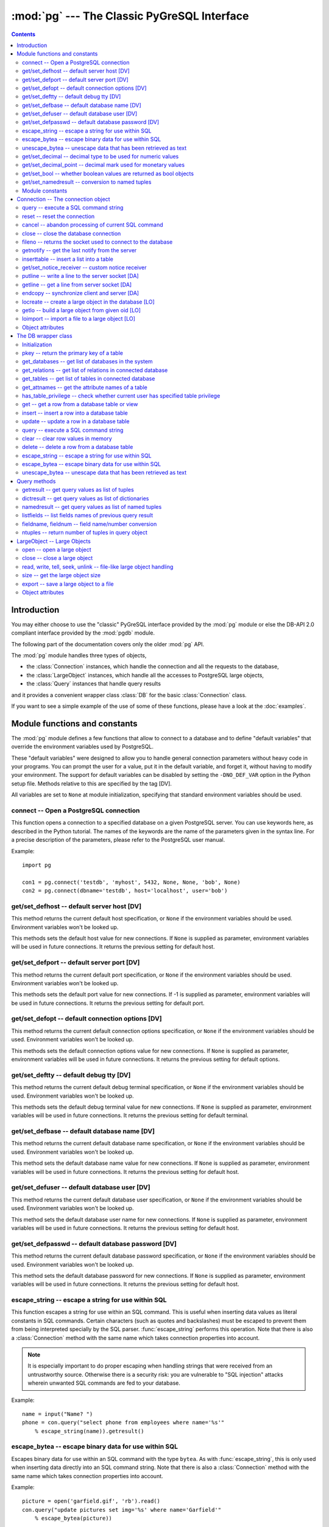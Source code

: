 --------------------------------------------
:mod:`pg` --- The Classic PyGreSQL Interface
--------------------------------------------

.. module:: pg

.. contents:: Contents


Introduction
============

You may either choose to use the "classic" PyGreSQL interface
provided by the :mod:`pg` module or else the
DB-API 2.0 compliant interface provided by the :mod:`pgdb` module.

The following part of the documentation covers only the older :mod:`pg` API.

The :mod:`pg` module handles three types of objects,

- the :class:`Connection` instances, which handle the connection
  and all the requests to the database,
- the :class:`LargeObject` instances, which handle
  all the accesses to PostgreSQL large objects,
- the :class:`Query` instances that handle query results

and it provides a convenient wrapper class :class:`DB`
for the basic :class:`Connection` class.

If you want to see a simple example of the use of some of these functions,
please have a look at the :doc:`examples`.


Module functions and constants
==============================

The :mod:`pg` module defines a few functions that allow to connect
to a database and to define "default variables" that override
the environment variables used by PostgreSQL.

These "default variables" were designed to allow you to handle general
connection parameters without heavy code in your programs. You can prompt the
user for a value, put it in the default variable, and forget it, without
having to modify your environment. The support for default variables can be
disabled by setting the ``-DNO_DEF_VAR`` option in the Python setup file.
Methods relative to this are specified by the tag [DV].

All variables are set to ``None`` at module initialization, specifying that
standard environment variables should be used.

connect -- Open a PostgreSQL connection
---------------------------------------

.. function:: connect([dbname], [host], [port], [opt], [tty], [user], [passwd])

    Open a :mod:`pg` connection

    :param dbname: name of connected database (*None* = :data:`defbase`)
    :type str: str or None
    :param host: name of the server host (*None* = :data:`defhost`)
    :type host:  str or None
    :param port: port used by the database server (-1 = :data:`defport`)
    :type port: int
    :param opt: connection options (*None* = :data:`defopt`)
    :type opt: str or None
    :param tty: debug terminal (*None* = :data:`deftty`)
    :type tty: str or None
    :param user: PostgreSQL user (*None* = :data:`defuser`)
    :type user: str or None
    :param passwd: password for user (*None* = :data:`defpasswd`)
    :type passwd: str or None
    :returns: If successful, the :class:`Connection` handling the connection
    :rtype: :class:`Connection`
    :raises TypeError: bad argument type, or too many arguments
    :raises SyntaxError: duplicate argument definition
    :raises pg.InternalError: some error occurred during pg connection definition
    :raises Exception: (all exceptions relative to object allocation)

This function opens a connection to a specified database on a given
PostgreSQL server. You can use keywords here, as described in the
Python tutorial. The names of the keywords are the name of the
parameters given in the syntax line. For a precise description
of the parameters, please refer to the PostgreSQL user manual.

Example::

    import pg

    con1 = pg.connect('testdb', 'myhost', 5432, None, None, 'bob', None)
    con2 = pg.connect(dbname='testdb', host='localhost', user='bob')

get/set_defhost -- default server host [DV]
-------------------------------------------

.. function:: get_defhost(host)

    Get the default host

    :returns: the current default host specification
    :rtype: str or None
    :raises TypeError: too many arguments

This method returns the current default host specification,
or ``None`` if the environment variables should be used.
Environment variables won't be looked up.

.. function:: set_defhost(host)

    Set the default host

    :param host: the new default host specification
    :type host: str or None
    :returns: the previous default host specification
    :rtype: str or None
    :raises TypeError: bad argument type, or too many arguments

This methods sets the default host value for new connections.
If ``None`` is supplied as parameter, environment variables will
be used in future connections. It returns the previous setting
for default host.

get/set_defport -- default server port [DV]
-------------------------------------------

.. function:: get_defport()

    Get the default port

    :returns: the current default port specification
    :rtype: int
    :raises TypeError: too many arguments

This method returns the current default port specification,
or ``None`` if the environment variables should be used.
Environment variables won't be looked up.

.. function::  set_defport(port)

    Set the default port

    :param port: the new default port
    :type port: int
    :returns: previous default port specification
    :rtype: int or None

This methods sets the default port value for new connections. If -1 is
supplied as parameter, environment variables will be used in future
connections. It returns the previous setting for default port.

get/set_defopt --  default connection options [DV]
--------------------------------------------------

.. function:: get_defopt()

    Get the default connection options

    :returns: the current default options specification
    :rtype: str or None
    :raises TypeError: too many arguments

This method returns the current default connection options specification,
or ``None`` if the environment variables should be used. Environment variables
won't be looked up.

.. function:: set_defopt(options)

    Set the default connection options

    :param options: the new default connection options
    :type options: str or None
    :returns: previous default options specification
    :rtype: str or None
    :raises TypeError: bad argument type, or too many arguments

This methods sets the default connection options value for new connections.
If ``None`` is supplied as parameter, environment variables will be used in
future connections. It returns the previous setting for default options.

get/set_deftty -- default debug tty [DV]
----------------------------------------

.. function:: get_deftty()

    Get the default debug terminal

    :returns: the current default debug terminal specification
    :rtype: str or None
    :raises TypeError: too many arguments

This method returns the current default debug terminal specification, or
``None`` if the environment variables should be used. Environment variables
won't be looked up.

.. function:: set_deftty(terminal)

    Set the default debug terminal

    :param terminal: the new default debug terminal
    :type terminal: str or None
    :returns: the previous default debug terminal specification
    :rtype: str or None
    :raises TypeError: bad argument type, or too many arguments

This methods sets the default debug terminal value for new connections.
If ``None`` is supplied as parameter, environment variables will be used
in future connections. It returns the previous setting for default terminal.

get/set_defbase -- default database name [DV]
---------------------------------------------

.. function:: get_defbase()

    Get the default database name

    :returns: the current default database name specification
    :rtype: str or None
    :raises TypeError: too many arguments

This method returns the current default database name specification, or
``None`` if the environment variables should be used. Environment variables
won't be looked up.

.. function:: set_defbase(base)

    Set the default database name

    :param base: the new default base name
    :type base: str or None
    :returns: the previous default database name specification
    :rtype: str or None
    :raises TypeError: bad argument type, or too many arguments

This method sets the default database name value for new connections. If
``None`` is supplied as parameter, environment variables will be used in
future connections. It returns the previous setting for default host.

get/set_defuser -- default database user [DV]
---------------------------------------------

.. function:: get_defuser()

    Get the default database user

    :returns: the current default database user specification
    :rtype: str or None
    :raises TypeError: too many arguments

This method returns the current default database user specification, or
``None`` if the environment variables should be used. Environment variables
won't be looked up.

.. function:: set_defuser(user)

    Set the default database user

    :param user: the new default database user
    :type base: str or None
    :returns: the previous default database user specification
    :rtype: str or None
    :raises TypeError: bad argument type, or too many arguments

This method sets the default database user name for new connections. If
``None`` is supplied as parameter, environment variables will be used in
future connections. It returns the previous setting for default host.

get/set_defpasswd -- default database password [DV]
---------------------------------------------------

.. function:: get_defpasswd()

    Get the default database password

    :returns: the current default database password specification
    :rtype: str or None
    :raises TypeError: too many arguments

This method returns the current default database password specification, or
``None`` if the environment variables should be used. Environment variables
won't be looked up.

.. function:: set_defpasswd(passwd)

    Set the default database password

    :param passwd: the new default database password
    :type base: str or None
    :returns: the previous default database password specification
    :rtype: str or None
    :raises TypeError: bad argument type, or too many arguments

This method sets the default database password for new connections. If
``None`` is supplied as parameter, environment variables will be used in
future connections. It returns the previous setting for default host.

escape_string -- escape a string for use within SQL
---------------------------------------------------

.. function:: escape_string(string)

    Escape a string for use within SQL

    :param str string: the string that is to be escaped
    :returns: the escaped string
    :rtype: str
    :raises TypeError: bad argument type, or too many arguments

This function escapes a string for use within an SQL command.
This is useful when inserting data values as literal constants
in SQL commands. Certain characters (such as quotes and backslashes)
must be escaped to prevent them from being interpreted specially
by the SQL parser. :func:`escape_string` performs this operation.
Note that there is also a :class:`Connection` method with the same name
which takes connection properties into account.

.. note::

   It is especially important to do proper escaping when
   handling strings that were received from an untrustworthy source.
   Otherwise there is a security risk: you are vulnerable to "SQL injection"
   attacks wherein unwanted SQL commands are fed to your database.

Example::

    name = input("Name? ")
    phone = con.query("select phone from employees where name='%s'"
        % escape_string(name)).getresult()

escape_bytea -- escape binary data for use within SQL
-----------------------------------------------------

.. function:: escape_bytea(datastring)

    escape binary data for use within SQL as type ``bytea``

    :param str datastring: string containing the binary data that is to be escaped
    :returns: the escaped string
    :rtype: str
    :raises TypeError: bad argument type, or too many arguments

Escapes binary data for use within an SQL command with the type ``bytea``.
As with :func:`escape_string`, this is only used when inserting data directly
into an SQL command string.
Note that there is also a :class:`Connection` method with the same name
which takes connection properties into account.

Example::

    picture = open('garfield.gif', 'rb').read()
    con.query("update pictures set img='%s' where name='Garfield'"
        % escape_bytea(picture))

unescape_bytea -- unescape data that has been retrieved as text
---------------------------------------------------------------

.. function:: unescape_bytea(string)

    Unescape ``bytea`` data that has been retrieved as text

    :param str datastring: the ``bytea`` data string that has been retrieved as text
    :returns: byte string containing the binary data
    :rtype: bytes
    :raises TypeError: bad argument type, or too many arguments

Converts an escaped string representation of binary data into binary
data -- the reverse of :func:`escape_bytea`. This is needed when retrieving
``bytea`` data with one of the :meth:`Query.getresult`,
:meth:`Query.dictresult` or :meth:`Query.namedresult` methods.

Example::

    picture = unescape_bytea(con.query(
          "select img from pictures where name='Garfield'").getresult[0][0])
    open('garfield.gif', 'wb').write(picture)

get/set_decimal -- decimal type to be used for numeric values
-------------------------------------------------------------

.. function:: get_decimal()

    Get the decimal type to be used for numeric values

    :returns: the Python class used for PostgreSQL numeric values
    :rtype: class

This function returns the Python class that is used by PyGreSQL to hold
PostgreSQL numeric values. The default class is :class:`decimal.Decimal`
if available, otherwise the :class:`float` type is used.

.. function:: set_decimal(cls)

    Set a decimal type to be used for numeric values

    :param class cls: the Python class to be used for PostgreSQL numeric values

This function can be used to specify the Python class that shall
be used by PyGreSQL to hold PostgreSQL numeric values.
The default class is :class:`decimal.Decimal` if available,
otherwise the :class:`float` type is used.

get/set_decimal_point -- decimal mark used for monetary values
--------------------------------------------------------------

.. function:: get_decimal_point()

    Get the decimal mark used for monetary values

    :returns: string with one character representing the decimal mark
    :rtype: str

This function returns the decimal mark used by PyGreSQL to interpret
PostgreSQL monetary values when converting them to decimal numbers.
The default setting is ``'.'`` as a decimal point. This setting is not
adapted automatically to the locale used by PostGreSQL, but you can
use ``set_decimal()`` to set a different decimal mark manually. A return
value of ``None`` means monetary values are not interpreted as decimal
numbers, but returned as strings including the formatting and currency.

.. function:: set_decimal_point(string)

    Specify which decimal mark is used for interpreting monetary values

    :param str string: string with one character representing the decimal mark

This function can be used to specify the decimal mark used by PyGreSQL
to interpret PostgreSQL monetary values. The default value is '.' as
a decimal point. This value is not adapted automatically to the locale
used by PostGreSQL, so if you are dealing with a database set to a
locale that uses a ``','`` instead of ``'.'`` as the decimal point,
then you need to call ``set_decimal(',')`` to have PyGreSQL interpret
monetary values correctly. If you don't want money values to be converted
to decimal numbers, then you can call ``set_decimal(None)``, which will
cause PyGreSQL to return monetary values as strings including their
formatting and currency.

get/set_bool -- whether boolean values are returned as bool objects
-------------------------------------------------------------------

.. function:: get_bool()

    Check whether boolean values are returned as bool objects

    :returns: whether or not bool objects will be returned
    :rtype: bool

This function checks whether PyGreSQL returns PostgreSQL boolean
values converted to Python bool objects, or as ``'f'`` and ``'t'``
strings which are the values used internally by PostgreSQL. By default,
conversion to bool objects is not activated, but you can enable
this with the ``set_bool()`` method.

.. function:: set_bool(on)

    Set whether boolean values are returned as bool objects

    :param on: whether or not bool objects shall be returned

This function can be used to specify whether PyGreSQL shall return
PostgreSQL boolean values converted to Python bool objects, or as
``'f'`` and ``'t'`` strings which are the values used internally by PostgreSQL.
By default, conversion to bool objects is not activated, but you can
enable this by calling ``set_bool(True)``.

get/set_namedresult -- conversion to named tuples
-------------------------------------------------

.. function:: get_namedresult()

    Get the function that converts to named tuples

This function returns the function used by PyGreSQL to construct the
result of the :meth:`Query.namedresult` method.

.. function:: set_namedresult(func)

    Set a function that will convert to named tuples

    :param func: the function to be used to convert results to named tuples

You can use this if you want to create different kinds of named tuples
returned by the :meth:`Query.namedresult` method.


Module constants
----------------
Some constants are defined in the module dictionary.
They are intended to be used as parameters for methods calls.
You should refer to the libpq description in the PostgreSQL user manual
for more information about them. These constants are:

.. data:: version, __version__

    constants that give the current version

.. data:: INV_READ, INV_WRITE

    large objects access modes,
    used by :meth:`Connection.locreate` and :meth:`LargeObject.open`

.. data:: SEEK_SET, SEEK_CUR, SEEK_END:

    positional flags, used by :meth:`LargeObject.seek`


Connection -- The connection object
===================================

.. class:: Connection

This object handles a connection to a PostgreSQL database. It embeds and
hides all the parameters that define this connection, thus just leaving really
significant parameters in function calls.

.. note::

    Some methods give direct access to the connection socket.
    *Do not use them unless you really know what you are doing.*
    If you prefer disabling them,
    set the ``-DNO_DIRECT`` option in the Python setup file.
    These methods are specified by the tag [DA].

.. note::

    Some other methods give access to large objects
    (refer to PostgreSQL user manual for more information about these).
    If you want to forbid access to these from the module,
    set the ``-DNO_LARGE`` option in the Python setup file.
    These methods are specified by the tag [LO].

query -- execute a SQL command string
-------------------------------------

.. method:: Connection.query(command, [args])

    Execute a SQL command string

    :param str command: SQL command
    :param args: optional positional arguments
    :returns: result values
    :rtype: :class:`Query`, None
    :raises TypeError: bad argument type, or too many arguments
    :raises TypeError: invalid connection
    :raises ValueError: empty SQL query or lost connection
    :raises pg.ProgrammingError: error in query
    :raises pg.InternalError: error during query processing

This method simply sends a SQL query to the database. If the query is an
insert statement that inserted exactly one row into a table that has OIDs, the
return value is the OID of the newly inserted row. If the query is an update
or delete statement, or an insert statement that did not insert exactly one
row in a table with OIDs, then the number of rows affected is returned as a
string. If it is a statement that returns rows as a result (usually a select
statement, but maybe also an ``"insert/update ... returning"`` statement),
this method returns a :class:`Query` that can be accessed via the
:meth:`Query.getresult`, :meth:`Query.dictresult` or
:meth:`Query.namedresult` methods or simply printed.
Otherwise, it returns ``None``.

The query may optionally contain positional parameters of the form ``$1``,
``$2``, etc instead of literal data, and the values supplied as a tuple.
The values are substituted by the database in such a way that they don't
need to be escaped, making this an effective way to pass arbitrary or
unknown data without worrying about SQL injection or syntax errors.

When the database could not process the query, a :exc:`pg.ProgrammingError` or
a :exc:`pg.InternalError` is raised. You can check the ``SQLSTATE`` code of
this error by reading its :attr:`sqlstate` attribute.

Example::

    name = input("Name? ")
    phone = con.query("select phone from employees where name=$1",
        (name,)).getresult()

reset -- reset the connection
-----------------------------

.. method:: Connection.reset()

    Reset the :mod:`pg` connection
    
    :rtype: None
    :raises TypeError: too many (any) arguments
    :raises TypeError: invalid connection

This method resets the current database connection.

cancel -- abandon processing of current SQL command
---------------------------------------------------

.. method:: Connection.cancel()

    :rtype: None
    :raises TypeError: too many (any) arguments
    :raises TypeError: invalid connection

This method requests that the server abandon processing
of the current SQL command.

close -- close the database connection
--------------------------------------

.. method:: Connection.close()

    Close the :mod:`pg` connection
    
    :rtype: None
    :raises TypeError: too many (any) arguments

This method closes the database connection. The connection will
be closed in any case when the connection is deleted but this
allows you to explicitly close it. It is mainly here to allow
the DB-SIG API wrapper to implement a close function.

fileno -- returns the socket used to connect to the database
------------------------------------------------------------

.. method:: Connection.fileno()

   Return the socket used to connect to the database

   :returns: the socket id of the database connection
   :rtype: int
   :raises TypeError: too many (any) arguments
   :raises TypeError: invalid connection

This method returns the underlying socket id used to connect
to the database. This is useful for use in select calls, etc.

getnotify -- get the last notify from the server
------------------------------------------------

.. method:: Connection.getnotify()

    Get the last notify from the server

    :returns: last notify from server
    :rtype: tuple, None
    :raises TypeError: too many parameters
    :raises TypeError: invalid connection

This method tries to get a notify from the server (from the SQL statement
NOTIFY). If the server returns no notify, the methods returns None.
Otherwise, it returns a tuple (triplet) *(relname, pid, extra)*, where
*relname* is the name of the notify, *pid* is the process id of the
connection that triggered the notify, and *extra* is a payload string
that has been sent with the notification. Remember to do a listen query
first, otherwise :meth:`Connection.getnotify` will always return ``None``.

inserttable -- insert a list into a table
-----------------------------------------

.. method:: Connection.inserttable(table, values)

    Insert a Python list into a database table

    :param str table: the table name
    :param list values: list of rows values
    :rtype: None
    :raises TypeError: invalid connection, bad argument type, or too many arguments
    :raises MemoryError: insert buffer could not be allocated
    :raises ValueError: unsupported values

This method allows to *quickly* insert large blocks of data in a table:
It inserts the whole values list into the given table. Internally, it
uses the COPY command of the PostgreSQL database. The list is a list
of tuples/lists that define the values for each inserted row. The rows
values may contain string, integer, long or double (real) values.

.. note::

    **Be very careful**:
    This method doesn't type check the fields according to the table definition;
    it just look whether or not it knows how to handle such types.

get/set_notice_receiver -- custom notice receiver
-------------------------------------------------

.. method:: Connection.get_notice_receiver()

    Get the current notice receiver

    :returns: the current notice receiver callable
    :rtype: callable, None
    :raises TypeError: too many (any) arguments

This method gets the custom notice receiver callback function that has
been set with :meth:`Connection.set_notice_receiver`, or ``None`` if no
custom notice receiver has ever been set on the connection.

.. method:: Connection.set_notice_receiver(proc)

    Set a custom notice receiver

    :param proc: the custom notice receiver callback function
    :rtype: None
    :raises TypeError: the specified notice receiver is not callable

This method allows setting a custom notice receiver callback function.
When a notice or warning message is received from the server,
or generated internally by libpq, and the message level is below
the one set with ``client_min_messages``, the specified notice receiver
function will be called. This function must take one parameter,
the :class:`Notice` object, which provides the following read-only
attributes:

    .. attribute:: Notice.pgcnx

        the connection

    .. attribute:: Notice.message

        the full message with a trailing newline

    .. attribute:: Notice.severity

        the level of the message, e.g. 'NOTICE' or 'WARNING'

    .. attribute:: Notice.primary

        the primary human-readable error message

    .. attribute:: Notice.detail

        an optional secondary error message

    .. attribute:: Notice.hint

        an optional suggestion what to do about the problem

putline -- write a line to the server socket [DA]
-------------------------------------------------

.. method:: Connection.putline(line)

    Write a line to the server socket

    :param str line: line to be written
    :rtype: None
    :raises TypeError: invalid connection, bad parameter type, or too many parameters

This method allows to directly write a string to the server socket.

getline -- get a line from server socket [DA]
---------------------------------------------

.. method:: Connection.getline()

    Get a line from server socket

    :returns:  the line read
    :rtype: str
    :raises TypeError: invalid connection
    :raises TypeError: too many parameters
    :raises MemoryError: buffer overflow

This method allows to directly read a string from the server socket.

endcopy -- synchronize client and server [DA]
---------------------------------------------

.. method:: Connection.endcopy()

    Synchronize client and server

    :rtype: None
    :raises TypeError: invalid connection
    :raises TypeError: too many parameters

The use of direct access methods may desynchronize client and server.
This method ensure that client and server will be synchronized.

locreate -- create a large object in the database [LO]
------------------------------------------------------

.. method:: Connection.locreate(mode)

    Create a large object in the database

    :param int mode: large object create mode
    :returns: object handling the PostGreSQL large object
    :rtype: :class:`LargeObject`
    :raises TypeError: invalid connection, bad parameter type, or too many parameters
    :raises pg.OperationalError: creation error

This method creates a large object in the database. The mode can be defined
by OR-ing the constants defined in the :mod:`pg` module (:const:`INV_READ`,
:const:`INV_WRITE` and :const:`INV_ARCHIVE`). Please refer to PostgreSQL
user manual for a description of the mode values.

getlo -- build a large object from given oid [LO]
-------------------------------------------------

.. method:: Connection.getlo(oid)

    Create a large object in the database

    :param int oid: OID of the existing large object
    :returns: object handling the PostGreSQL large object
    :rtype: :class:`LargeObject`
    :raises TypeError:  invalid connection, bad parameter type, or too many parameters
    :raises ValueError: bad OID value (0 is invalid_oid)

This method allows to reuse a formerly created large object through the
:class:`LargeObject` interface, providing the user have its OID.

loimport -- import a file to a large object [LO]
------------------------------------------------

.. method:: Connection.loimport(name)

    Import a file to a large object

    :param str name: the name of the file to be imported
    :returns: object handling the PostGreSQL large object
    :rtype: :class:`LargeObject`
    :raises TypeError: invalid connection, bad argument type, or too many arguments
    :raises pg.OperationalError: error during file import

This methods allows to create large objects in a very simple way. You just
give the name of a file containing the data to be used.

Object attributes
-----------------
Every :class:`Connection` defines a set of read-only attributes that describe
the connection and its status. These attributes are:

.. attribute:: Connection.host

   the host name of the server (str)

.. attribute:: Connection.port

   the port of the server (int)

.. attribute:: Connection.db

   the selected database (str)

.. attribute:: Connection.options

   the connection options (str)

.. attribute:: Connection.tty

   the connection debug terminal (str)

.. attribute:: Connection.user

    user name on the database system (str)

.. attribute:: Connection.protocol_version

   the frontend/backend protocol being used (int)

.. attribute:: Connection.server_version

   the backend version (int, e.g. 80305 for 8.3.5)

.. attribute:: Connection.status

   the status of the connection (int: 1 = OK, 0 = bad)

.. attribute:: Connection.error

   the last warning/error message from the server (str)


The DB wrapper class
====================

.. class:: DB

The :class:`Connection` methods are wrapped in the class :class:`DB`.
The preferred way to use this module is as follows::

    import pg

    db = pg.DB(...)  # see below

    for r in db.query(  # just for example
        """SELECT foo,bar
         FROM foo_bar_table
         WHERE foo !~ bar"""
        ).dictresult():

        print '%(foo)s %(bar)s' % r

This class can be subclassed as in this example::

    import pg

    class DB_ride(pg.DB):
        """Ride database wrapper

        This class encapsulates the database functions and the specific
        methods for the ride database."""

    def __init__(self):
        """Open a database connection to the rides database"""
        pg.DB.__init__(self, dbname='ride')
        self.query("SET DATESTYLE TO 'ISO'")

    [Add or override methods here]

The following describes the methods and variables of this class.

Initialization
--------------
The :class:`DB` class is initialized with the same arguments as the
:func:`connect` function described above. It also initializes a few
internal variables. The statement ``db = DB()`` will open the local
database with the name of the user just like ``connect()`` does.

You can also initialize the DB class with an existing :mod:`pg` or :mod:`pgdb`
connection. Pass this connection as a single unnamed parameter, or as a
single parameter named ``db``. This allows you to use all of the methods
of the DB class with a DB-API 2 compliant connection. Note that the
:meth:`Connection.close` and :meth:`Connection.reopen` methods are inoperative
in this case.

pkey -- return the primary key of a table
-----------------------------------------

.. method:: DB.pkey(table)

    Return the primary key of a table

    :param str table: name of table
    :returns: Name of the field which is the primary key of the table
    :rtype: str

This method returns the primary key of a table. For composite primary
keys, the return value will be a frozenset. Note that this raises an
exception if the table does not have a primary key.

get_databases -- get list of databases in the system
----------------------------------------------------

.. method:: DB.get_databases()

    Get the list of databases in the system

    :returns: all databases in the system
    :rtype: list

Although you can do this with a simple select, it is added here for
convenience.

get_relations -- get list of relations in connected database
------------------------------------------------------------

.. method:: DB.get_relations(kinds)

    Get the list of relations in connected database

    :param str kinds: a string or sequence of type letters
    :returns: all relations of the given kinds in the database
    :rtype: list

The type letters are ``r`` = ordinary table, ``i`` = index, ``S`` = sequence,
``v`` = view, ``c`` = composite type, ``s`` = special, ``t`` = TOAST table.
If `kinds` is None or an empty string, all relations are returned (this is
also the default). Although you can do this with a simple select, it is
added here for convenience.

get_tables -- get list of tables in connected database
------------------------------------------------------

.. method:: DB.get_tables()

    Get the list of tables in connected database

    :returns: all tables in connected database
    :rtype: list

This is a shortcut for ``get_relations('r')`` that has been added for
convenience.

get_attnames -- get the attribute names of a table
--------------------------------------------------

.. method:: DB.get_attnames(table)

    Get the attribute names of a table

    :param str table: name of table
    :returns: A dictionary -- the keys are the attribute names,
     the values are the type names of the attributes.

Given the name of a table, digs out the set of attribute names.

has_table_privilege -- check whether current user has specified table privilege
-------------------------------------------------------------------------------

.. method:: DB.has_table_privilege(table, privilege)

    Check whether current user has specified table privilege

    :param str table: the name of the table
    :param str privilege: privilege to be checked -- default is 'select'
    :returns: whether current user has specified table privilege
    :rtype: bool

Returns True if the current user has the specified privilege for the table.

get -- get a row from a database table or view
----------------------------------------------

.. method:: DB.get(table, arg, [keyname])

    Get a row from a database table or view

    :param str table:  name of table or view
    :param arg:  either a dictionary or the value to be looked up
    :param str keyname: name of field to use as key (optional)
    :returns: A dictionary - the keys are the attribute names,
      the values are the row values.

This method is the basic mechanism to get a single row. It assumes
that the key specifies a unique row. If *keyname* is not specified,
then the primary key for the table is used. If *arg* is a dictionary
then the value for the key is taken from it and it is modified to
include the new values, replacing existing values where necessary.
For a composite key, *keyname* can also be a sequence of key names.
The OID is also put into the dictionary if the table has one, but in
order to allow the caller to work with multiple tables, it is munged
as ``oid(schema.table)``.

insert -- insert a row into a database table
--------------------------------------------

.. method:: DB.insert(table, [d,] [key = val, ...])

    Insert a row into a database table

    :param str table: name of table
    :param dict d: optional dictionary of values
    :returns: the inserted values
    :rtype: dict

This method inserts a row into a table.  If the optional dictionary is
not supplied then the required values must be included as keyword/value
pairs.  If a dictionary is supplied then any keywords provided will be
added to or replace the entry in the dictionary.

The dictionary is then, if possible, reloaded with the values actually
inserted in order to pick up values modified by rules, triggers, etc.

Note: The method currently doesn't support insert into views
although PostgreSQL does.

update -- update a row in a database table
------------------------------------------

.. method:: DB.update(table, [d,] [key = val, ...])

    Update a row in a database table

    :param str table: name of table
    :param dict d: optional dictionary of values
    :returns: the new row
    :rtype: dict

Similar to insert but updates an existing row.  The update is based on the
OID value as munged by get or passed as keyword, or on the primary key of
the table.  The dictionary is modified, if possible, to reflect any changes
caused by the update due to triggers, rules, default values, etc.

Like insert, the dictionary is optional and updates will be performed
on the fields in the keywords.  There must be an OID or primary key
either in the dictionary where the OID must be munged, or in the keywords
where it can be simply the string 'oid'.

query -- execute a SQL command string
-------------------------------------

.. method:: DB.query(command, [arg1, [arg2, ...]])

    Execute a SQL command string

    :param str command: SQL command
    :param arg*: optional positional arguments
    :returns: result values
    :rtype: :class:`Query`, None
    :raises TypeError: bad argument type, or too many arguments
    :raises TypeError: invalid connection
    :raises ValueError: empty SQL query or lost connection
    :raises pg.ProgrammingError: error in query
    :raises pg.InternalError: error during query processing

Similar to the :class:`Connection` function with the same name, except that
positional arguments can be passed either as a single list or tuple, or as
individual positional arguments.

Example::

    name = input("Name? ")
    phone = input("Phone? ")
    rows = db.query("update employees set phone=$2 where name=$1",
        (name, phone)).getresult()[0][0]
    # or
    rows = db.query("update employees set phone=$2 where name=$1",
         name, phone).getresult()[0][0]

clear -- clear row values in memory
-----------------------------------

.. method:: DB.clear(table, [a])

    Clear row values in memory

    :param str table: name of table
    :param dict a: optional dictionary of values
    :returns: an empty row
    :rtype: dict

This method clears all the attributes to values determined by the types.
Numeric types are set to 0, Booleans are set to ``'f'``, dates are set
to ``'now()'`` and everything else is set to the empty string.
If the array argument is present, it is used as the array and any entries
matching attribute names are cleared with everything else left unchanged.

If the dictionary is not supplied a new one is created.

delete -- delete a row from a database table
--------------------------------------------

.. method:: DB.delete(table, [d,] [key = val, ...])

    Delete a row from a database table

    :param str table: name of table
    :param dict d: optional dictionary of values
    :rtype: None

This method deletes the row from a table.  It deletes based on the OID value
as munged by get or passed as keyword, or on the primary key of the table.
The return value is the number of deleted rows (i.e. 0 if the row did not
exist and 1 if the row was deleted).

escape_string -- escape a string for use within SQL
---------------------------------------------------

.. method:: DB.escape_string(string)

    Escape a string for use within SQL

    :param str string: the string that is to be escaped
    :returns: the escaped string
    :rtype: str

Similar to the module function with the same name, but the
behavior of this method is adjusted depending on the connection properties
(such as character encoding).

escape_bytea -- escape binary data for use within SQL
-----------------------------------------------------

.. method:: DB.escape_bytea(datastring)

    Escape binary data for use within SQL as type ``bytea``

    :param str datastring: string containing the binary data that is to be escaped
    :returns: the escaped string
    :rtype: str

Similar to the module function with the same name, but the
behavior of this method is adjusted depending on the connection properties
(in particular, whether standard-conforming strings are enabled).

unescape_bytea -- unescape data that has been retrieved as text
---------------------------------------------------------------

.. method:: DB.unescape_bytea(string)

    Unescape ``bytea`` data that has been retrieved as text

    :param datastring: the ``bytea`` data string that has been retrieved as text
    :returns: byte string containing the binary data
    :rtype: bytes

See the module function with the same name.


Query methods
=============

.. class:: Query

The :class:`Query` object returned by :meth:`Connection.query` and
:meth:`DB.query` provides the following methods for accessing
the results of the query:

getresult -- get query values as list of tuples
-----------------------------------------------

.. method:: Query.getresult()

    Get query values as list of tuples

    :returns: result values as a list of tuples
    :rtype: list
    :raises TypeError: too many (any) parameters
    :raises MemoryError: internal memory error

This method returns the list of the values returned by the query.
More information about this result may be accessed using
:meth:`Query.listfields`, :meth:`Query.fieldname`
and :meth:`Query.fieldnum` methods.

dictresult -- get query values as list of dictionaries
------------------------------------------------------

.. method:: Query.dictresult()

    Get query values as list of dictionaries

    :returns: result values as a list of dictionaries
    :rtype: list
    :raises TypeError: too many (any) parameters
    :raises MemoryError: internal memory error

This method returns the list of the values returned by the query
with each tuple returned as a dictionary with the field names
used as the dictionary index.

namedresult -- get query values as list of named tuples
-------------------------------------------------------

.. method:: Query.namedresult()

    Get query values as list of named tuples

    :returns: result values as a list of named tuples
    :rtype: list
    :raises TypeError: too many (any) parameters
    :raises TypeError: named tuples not supported
    :raises MemoryError: internal memory error

This method returns the list of the values returned by the query
with each row returned as a named tuple with proper field names.

listfields -- list fields names of previous query result
--------------------------------------------------------

.. method:: Query.listfields()

    List fields names of previous query result

    :returns: field names
    :rtype: list
    :raises TypeError: too many parameters

This method returns the list of names of the fields defined for the
query result. The fields are in the same order as the result values.

fieldname, fieldnum -- field name/number conversion
---------------------------------------------------

.. method:: Query.fieldname(num)

    Get field name from its number

    :param int num: field number
    :returns: field name
    :rtype: str
    :raises TypeError: invalid connection, bad parameter type, or too many parameters
    :raises ValueError: invalid field number

This method allows to find a field name from its rank number. It can be
useful for displaying a result. The fields are in the same order as the
result values.

.. method:: Query.fieldnum(name)

    Get field number from its name

    :param str name: field name
    :returns: field number
    :rtype: int
    :raises TypeError: invalid connection, bad parameter type, or too many parameters
    :raises ValueError: unknown field name

This method returns a field number from its name. It can be used to
build a function that converts result list strings to their correct
type, using a hardcoded table definition. The number returned is the
field rank in the result values list.

ntuples -- return number of tuples in query object
--------------------------------------------------

.. method:: Query.ntuples()

    Return number of tuples in query object

    :returns: number of tuples in :class:`Query`
    :rtype: int
    :raises TypeError: Too many arguments.

This method returns the number of tuples found in a query.


LargeObject -- Large Objects
============================

.. class:: LargeObject

Objects that are instances of the class :class:`LargeObject` are used to handle
all the requests concerning a PostgreSQL large object. These objects embed
and hide all the "recurrent" variables (object OID and connection), exactly
in the same way :class:`Connection` instances do, thus only keeping significant
parameters in function calls. The class:`LargeObject` instance keeps a
reference to the :class:`Connection` object used for its creation, sending
requests though with its parameters. Any modification but dereferencing the
:class:`Connection` object will thus affect the :class:`LargeObject` instance.
Dereferencing the initial :class:`Connection` object is not a problem since
Python won't deallocate it before the :class:`LargeObject` instance
dereferences it. All functions return a generic error message on call error,
whatever the exact error was. The :attr:`error` attribute of the object allows
to get the exact error message.

See also the PostgreSQL programmer's guide for more information about the
large object interface.

open -- open a large object
---------------------------

.. method:: LargeObject.open(mode)

    Open a large object

    :param int mode: open mode definition
    :rtype: None
    :raises TypeError: invalid connection, bad parameter type, or too many parameters
    :raises IOError: already opened object, or open error

This method opens a large object for reading/writing, in the same way than the
Unix open() function. The mode value can be obtained by OR-ing the constants
defined in the :mod:`pg` module (:const:`INV_READ`, :const:`INV_WRITE`).

close -- close a large object
-----------------------------

.. method:: LargeObject.close()

    Close a large object

    :rtype: None
    :raises TypeError: invalid connection
    :raises TypeError: too many parameters
    :raises IOError: object is not opened, or close error

This method closes a previously opened large object, in the same way than
the Unix close() function.

read, write, tell, seek, unlink -- file-like large object handling
------------------------------------------------------------------

.. method:: LargeObject.read(size)

    Read data from large object

    :param int size: maximal size of the buffer to be read
    :returns: the read buffer
    :rtype: bytes
    :raises TypeError: invalid connection, invalid object,
     bad parameter type, or too many parameters
    :raises ValueError: if `size` is negative
    :raises IOError: object is not opened, or read error

This function allows to read data from a large object, starting at current
position.

.. method:: LargeObject.write(string)

    Read data to large object

    :param bytes string: string buffer to be written
    :rtype: None
    :raises TypeError: invalid connection, bad parameter type, or too many parameters
    :raises IOError: object is not opened, or write error

This function allows to write data to a large object, starting at current
position.

.. method:: LargeObject.seek(offset, whence)

    Change current position in large object

    :param int offset: position offset
    :param int whence: positional parameter
    :returns: new position in object
    :rtype: int
    :raises TypeError: invalid connection or invalid object,
     bad parameter type, or too many parameters
    :raises IOError: object is not opened, or seek error

This method allows to move the position cursor in the large object.
The valid values for the whence parameter are defined as constants in the
:mod:`pg` module (:const:`SEEK_SET`, :const:`SEEK_CUR`, :const:`SEEK_END`).

.. method:: LargeObject.tell()

    Return current position in large object

    :returns: current position in large object
    :rtype: int
    :raises TypeError: invalid connection or invalid object
    :raises TypeError: too many parameters
    :raises IOError: object is not opened, or seek error

This method allows to get the current position in the large object.

.. method:: LargeObject.unlink()

    Delete large object

    :rtype: None
    :raises TypeError: invalid connection or invalid object
    :raises TypeError: too many parameters
    :raises IOError: object is not closed, or unlink error

This methods unlinks (deletes) the PostgreSQL large object.

size -- get the large object size
---------------------------------

.. method:: LargeObject.size()

    Return the large object size

    :returns: the large object size
    :rtype: int
    :raises TypeError: invalid connection or invalid object
    :raises TypeError: too many parameters
    :raises IOError: object is not opened, or seek/tell error

This (composite) method allows to get the size of a large object. It was
implemented because this function is very useful for a web interfaced
database. Currently, the large object needs to be opened first.

export -- save a large object to a file
---------------------------------------

.. method:: LargeObject.export(name)

    Export a large object to a file

    :param str name: file to be created
    :rtype: None
    :raises TypeError: invalid connection or invalid object,
     bad parameter type, or too many parameters
    :raises IOError: object is not closed, or export error

This methods allows to dump the content of a large object in a very simple
way. The exported file is created on the host of the program, not the
server host.

Object attributes
-----------------
:class:`LargeObject` objects define a read-only set of attributes that allow
to get some information about it. These attributes are:

.. attribute:: LargeObject.oid

   the OID associated with the large object (int)

.. attribute:: LargeObject.pgcnx

   the :class:`Connection` object associated with the large object

.. attribute:: LargeObject.error

   the last warning/error message of the connection (str)

.. note::

    **Be careful**:
    In multithreaded environments, :attr:`LargeObject.error` may be modified by
    another thread using the same :class:`Connection`. Remember these object
    are shared, not duplicated. You should provide some locking to be able
    if you want to check this. The :attr:`LargeObject.oid` attribute is very
    interesting, because it allows you to reuse the OID later, creating the
    :class:`LargeObject` object with a :meth:`Connection.getlo` method call.
